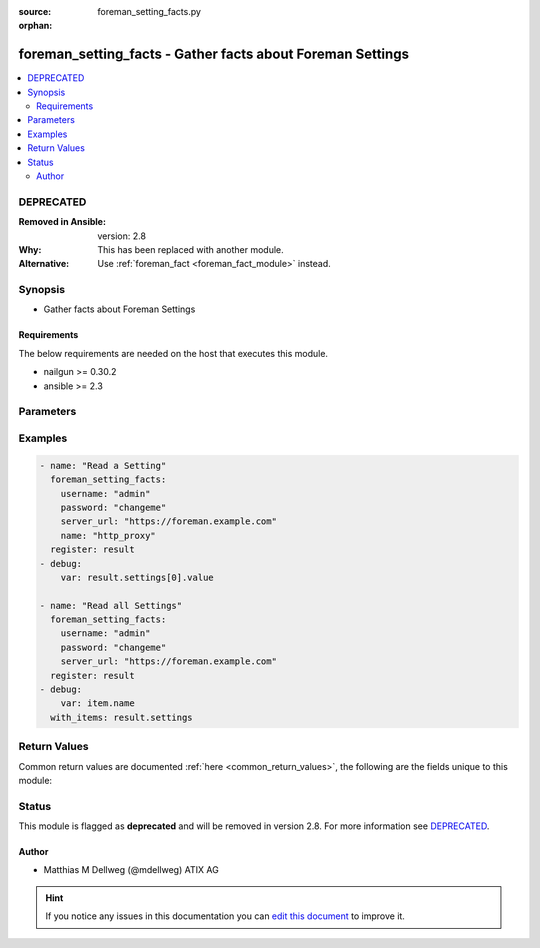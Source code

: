 :source: foreman_setting_facts.py

:orphan:

.. _foreman_setting_facts_module:


foreman_setting_facts - Gather facts about Foreman Settings
+++++++++++++++++++++++++++++++++++++++++++++++++++++++++++


.. contents::
   :local:
   :depth: 2

DEPRECATED
----------
:Removed in Ansible: version: 2.8
:Why: This has been replaced with another module.
:Alternative: Use :ref:`foreman_fact <foreman_fact_module>` instead.



Synopsis
--------
- Gather facts about Foreman Settings



Requirements
~~~~~~~~~~~~
The below requirements are needed on the host that executes this module.

- nailgun >= 0.30.2
- ansible >= 2.3


Parameters
----------

.. raw:: html

    <table  border=0 cellpadding=0 class="documentation-table">
        <tr>
            <th colspan="1">Parameter</th>
            <th>Choices/<font color="blue">Defaults</font></th>
                        <th width="100%">Comments</th>
        </tr>
                    <tr>
                                                                <td colspan="1">
                    <b>name</b>
                                                                            </td>
                                <td>
                                                                                                                                                            </td>
                                                                <td>
                                                                        <div>Name of the Setting to fetch</div>
                                                    <div>If not given, fetch all settings</div>
                                                                                </td>
            </tr>
                                <tr>
                                                                <td colspan="1">
                    <b>password</b>
                                        <br/><div style="font-size: small; color: red">required</div>                                    </td>
                                <td>
                                                                                                                                                            </td>
                                                                <td>
                                                                        <div>Password for user accessing Foreman server</div>
                                                                                </td>
            </tr>
                                <tr>
                                                                <td colspan="1">
                    <b>server_url</b>
                                        <br/><div style="font-size: small; color: red">required</div>                                    </td>
                                <td>
                                                                                                                                                            </td>
                                                                <td>
                                                                        <div>URL of Foreman server</div>
                                                                                </td>
            </tr>
                                <tr>
                                                                <td colspan="1">
                    <b>username</b>
                                        <br/><div style="font-size: small; color: red">required</div>                                    </td>
                                <td>
                                                                                                                                                            </td>
                                                                <td>
                                                                        <div>Username on Foreman server</div>
                                                                                </td>
            </tr>
                                <tr>
                                                                <td colspan="1">
                    <b>verify_ssl</b>
                    <br/><div style="font-size: small; color: red">bool</div>                                                        </td>
                                <td>
                                                                                                                                                                                                                    <ul><b>Choices:</b>
                                                                                                                                                                <li>no</li>
                                                                                                                                                                                                <li><div style="color: blue"><b>yes</b>&nbsp;&larr;</div></li>
                                                                                    </ul>
                                                                            </td>
                                                                <td>
                                                                        <div>Verify SSL of the Foreman server</div>
                                                                                </td>
            </tr>
                        </table>
    <br/>



Examples
--------

.. code-block:: yaml+jinja

    
    - name: "Read a Setting"
      foreman_setting_facts:
        username: "admin"
        password: "changeme"
        server_url: "https://foreman.example.com"
        name: "http_proxy"
      register: result
    - debug:
        var: result.settings[0].value

    - name: "Read all Settings"
      foreman_setting_facts:
        username: "admin"
        password: "changeme"
        server_url: "https://foreman.example.com"
      register: result
    - debug:
        var: item.name
      with_items: result.settings




Return Values
-------------
Common return values are documented :ref:`here <common_return_values>`, the following are the fields unique to this module:

.. raw:: html

    <table border=0 cellpadding=0 class="documentation-table">
        <tr>
            <th colspan="1">Key</th>
            <th>Returned</th>
            <th width="100%">Description</th>
        </tr>
                    <tr>
                                <td colspan="1">
                    <b>settings</b>
                    <br/><div style="font-size: small; color: red"></div>
                                    </td>
                <td></td>
                <td>
                                            <div>List of settings</div>
                                        <br/>
                                    </td>
            </tr>
                        </table>
    <br/><br/>


Status
------

This module is flagged as **deprecated** and will be removed in version 2.8. For more information see `DEPRECATED`_.


Author
~~~~~~

- Matthias M Dellweg (@mdellweg) ATIX AG


.. hint::
    If you notice any issues in this documentation you can `edit this document <https://github.com/theforeman/foreman-ansible-modules/edit/master/modules/foreman_setting_facts.py?description=%3C!---%20Your%20description%20here%20--%3E%0A%0A%2Blabel:%20docsite_pr>`_ to improve it.
